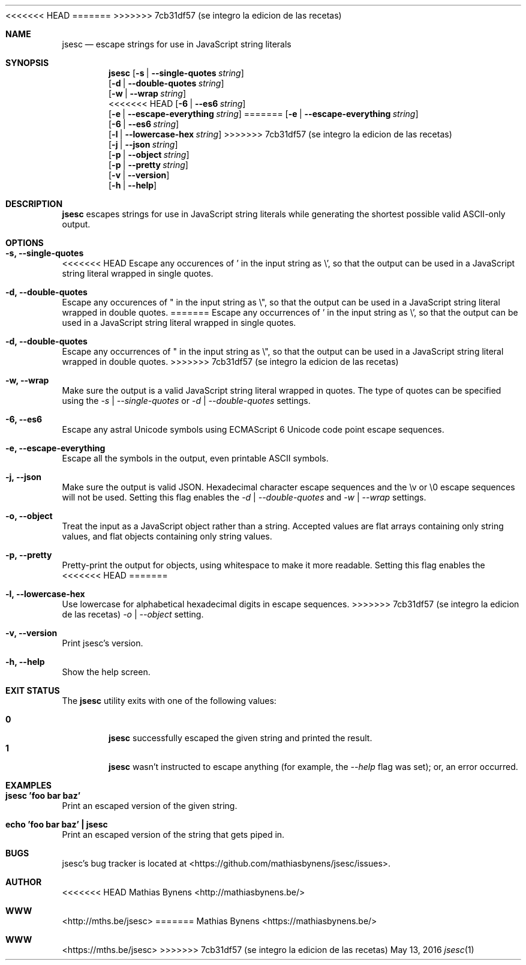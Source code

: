 <<<<<<< HEAD
.Dd October 25, 2013
=======
.Dd May 13, 2016
>>>>>>> 7cb31df57 (se integro la edicion de las recetas)
.Dt jsesc 1
.Sh NAME
.Nm jsesc
.Nd escape strings for use in JavaScript string literals
.Sh SYNOPSIS
.Nm
.Op Fl s | -single-quotes Ar string
.br
.Op Fl d | -double-quotes Ar string
.br
.Op Fl w | -wrap Ar string
.br
<<<<<<< HEAD
.Op Fl 6 | -es6 Ar string
.br
.Op Fl e | -escape-everything Ar string
=======
.Op Fl e | -escape-everything Ar string
.br
.Op Fl 6 | -es6 Ar string
.br
.Op Fl l | -lowercase-hex Ar string
>>>>>>> 7cb31df57 (se integro la edicion de las recetas)
.br
.Op Fl j | -json Ar string
.br
.Op Fl p | -object Ar string
.br
.Op Fl p | -pretty Ar string
.br
.Op Fl v | -version
.br
.Op Fl h | -help
.Sh DESCRIPTION
.Nm
escapes strings for use in JavaScript string literals while generating the shortest possible valid ASCII-only output.
.Sh OPTIONS
.Bl -ohang -offset
.It Sy "-s, --single-quotes"
<<<<<<< HEAD
Escape any occurences of ' in the input string as \\', so that the output can be used in a JavaScript string literal wrapped in single quotes.
.It Sy "-d, --double-quotes"
Escape any occurences of " in the input string as \\", so that the output can be used in a JavaScript string literal wrapped in double quotes.
=======
Escape any occurrences of ' in the input string as \\', so that the output can be used in a JavaScript string literal wrapped in single quotes.
.It Sy "-d, --double-quotes"
Escape any occurrences of " in the input string as \\", so that the output can be used in a JavaScript string literal wrapped in double quotes.
>>>>>>> 7cb31df57 (se integro la edicion de las recetas)
.It Sy "-w, --wrap"
Make sure the output is a valid JavaScript string literal wrapped in quotes. The type of quotes can be specified using the
.Ar -s | --single-quotes
or
.Ar -d | --double-quotes
settings.
.It Sy "-6, --es6"
Escape any astral Unicode symbols using ECMAScript 6 Unicode code point escape sequences.
.It Sy "-e, --escape-everything"
Escape all the symbols in the output, even printable ASCII symbols.
.It Sy "-j, --json"
Make sure the output is valid JSON. Hexadecimal character escape sequences and the \\v or \\0 escape sequences will not be used. Setting this flag enables the
.Ar -d | --double-quotes
and
.Ar -w | --wrap
settings.
.It Sy "-o, --object"
Treat the input as a JavaScript object rather than a string. Accepted values are flat arrays containing only string values, and flat objects containing only string values.
.It Sy "-p, --pretty"
Pretty-print the output for objects, using whitespace to make it more readable. Setting this flag enables the
<<<<<<< HEAD
=======
.It Sy "-l, --lowercase-hex"
Use lowercase for alphabetical hexadecimal digits in escape sequences.
>>>>>>> 7cb31df57 (se integro la edicion de las recetas)
.Ar -o | --object
setting.
.It Sy "-v, --version"
Print jsesc's version.
.It Sy "-h, --help"
Show the help screen.
.El
.Sh EXIT STATUS
The
.Nm jsesc
utility exits with one of the following values:
.Pp
.Bl -tag -width flag -compact
.It Li 0
.Nm
successfully escaped the given string and printed the result.
.It Li 1
.Nm
wasn't instructed to escape anything (for example, the
.Ar --help
flag was set); or, an error occurred.
.El
.Sh EXAMPLES
.Bl -ohang -offset
.It Sy "jsesc 'foo bar baz'"
Print an escaped version of the given string.
.It Sy echo\ 'foo bar baz'\ |\ jsesc
Print an escaped version of the string that gets piped in.
.El
.Sh BUGS
jsesc's bug tracker is located at <https://github.com/mathiasbynens/jsesc/issues>.
.Sh AUTHOR
<<<<<<< HEAD
Mathias Bynens <http://mathiasbynens.be/>
.Sh WWW
<http://mths.be/jsesc>
=======
Mathias Bynens <https://mathiasbynens.be/>
.Sh WWW
<https://mths.be/jsesc>
>>>>>>> 7cb31df57 (se integro la edicion de las recetas)
